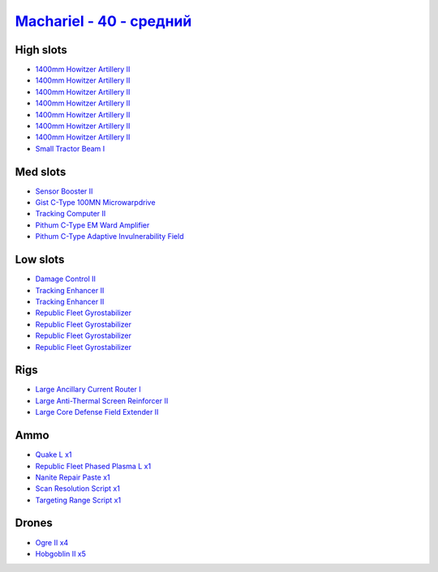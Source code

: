 .. This file is autogenerated by update-fits.py script
.. Use https://github.com/RAISA-Shield/raisa-shield.github.io/edit/source/eft/shield/hq/machariel-standard.eft
.. to edit it.

`Machariel - 40 - средний <javascript:CCPEVE.showFitting('17738:2048;1:1952;1:25956;1:29009;1:28668;1:26442;1:19341;1:2446;4:1999;2:26448;1:2961;7:29011;1:21918;1:2456;5:12761;1:1978;1:19215;1:24348;1:4349;1:15806;4::');>`_
======================================================================================================================================================================================================================================

High slots
----------

- `1400mm Howitzer Artillery II <javascript:CCPEVE.showInfo(2961)>`_
- `1400mm Howitzer Artillery II <javascript:CCPEVE.showInfo(2961)>`_
- `1400mm Howitzer Artillery II <javascript:CCPEVE.showInfo(2961)>`_
- `1400mm Howitzer Artillery II <javascript:CCPEVE.showInfo(2961)>`_
- `1400mm Howitzer Artillery II <javascript:CCPEVE.showInfo(2961)>`_
- `1400mm Howitzer Artillery II <javascript:CCPEVE.showInfo(2961)>`_
- `1400mm Howitzer Artillery II <javascript:CCPEVE.showInfo(2961)>`_
- `Small Tractor Beam I <javascript:CCPEVE.showInfo(24348)>`_

Med slots
---------

- `Sensor Booster II <javascript:CCPEVE.showInfo(1952)>`_
- `Gist C-Type 100MN Microwarpdrive <javascript:CCPEVE.showInfo(19341)>`_
- `Tracking Computer II <javascript:CCPEVE.showInfo(1978)>`_
- `Pithum C-Type EM Ward Amplifier <javascript:CCPEVE.showInfo(19215)>`_
- `Pithum C-Type Adaptive Invulnerability Field <javascript:CCPEVE.showInfo(4349)>`_

Low slots
---------

- `Damage Control II <javascript:CCPEVE.showInfo(2048)>`_
- `Tracking Enhancer II <javascript:CCPEVE.showInfo(1999)>`_
- `Tracking Enhancer II <javascript:CCPEVE.showInfo(1999)>`_
- `Republic Fleet Gyrostabilizer <javascript:CCPEVE.showInfo(15806)>`_
- `Republic Fleet Gyrostabilizer <javascript:CCPEVE.showInfo(15806)>`_
- `Republic Fleet Gyrostabilizer <javascript:CCPEVE.showInfo(15806)>`_
- `Republic Fleet Gyrostabilizer <javascript:CCPEVE.showInfo(15806)>`_

Rigs
----

- `Large Ancillary Current Router I <javascript:CCPEVE.showInfo(25956)>`_
- `Large Anti-Thermal Screen Reinforcer II <javascript:CCPEVE.showInfo(26442)>`_
- `Large Core Defense Field Extender II <javascript:CCPEVE.showInfo(26448)>`_

Ammo
----

- `Quake L x1 <javascript:CCPEVE.showInfo(12761)>`_
- `Republic Fleet Phased Plasma L x1 <javascript:CCPEVE.showInfo(21918)>`_
- `Nanite Repair Paste x1 <javascript:CCPEVE.showInfo(28668)>`_
- `Scan Resolution Script x1 <javascript:CCPEVE.showInfo(29011)>`_
- `Targeting Range Script x1 <javascript:CCPEVE.showInfo(29009)>`_

Drones
------

- `Ogre II x4 <javascript:CCPEVE.showInfo(2446)>`_
- `Hobgoblin II x5 <javascript:CCPEVE.showInfo(2456)>`_

